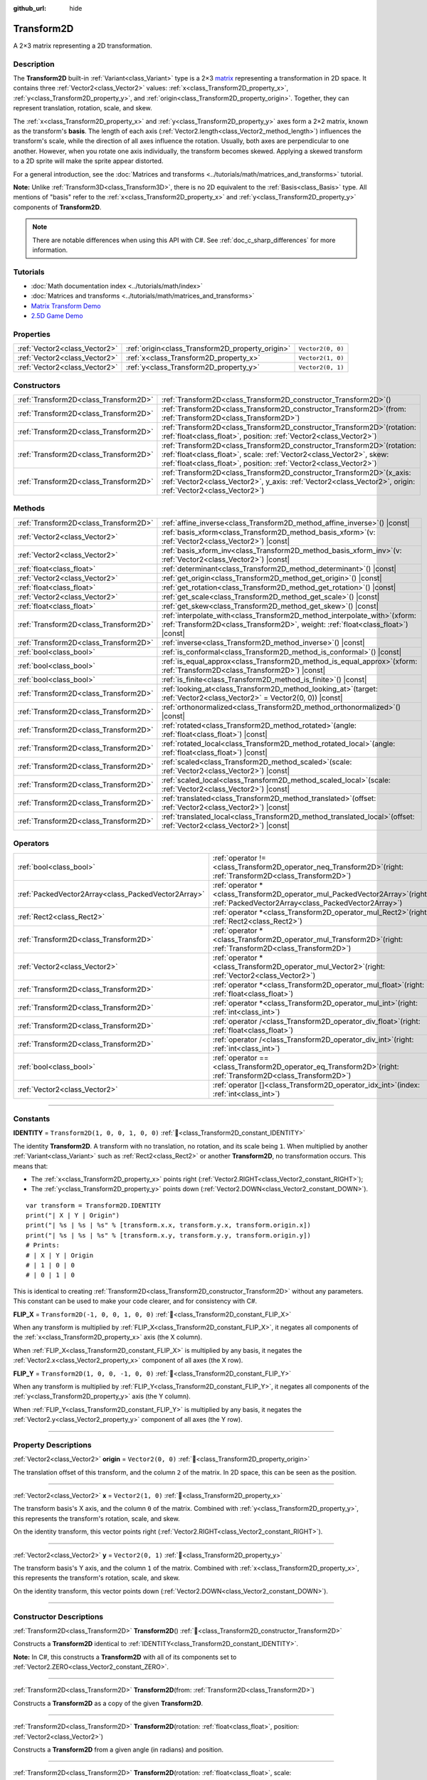 :github_url: hide

.. DO NOT EDIT THIS FILE!!!
.. Generated automatically from Godot engine sources.
.. Generator: https://github.com/godotengine/godot/tree/master/doc/tools/make_rst.py.
.. XML source: https://github.com/godotengine/godot/tree/master/doc/classes/Transform2D.xml.

.. _class_Transform2D:

Transform2D
===========

A 2×3 matrix representing a 2D transformation.

.. rst-class:: classref-introduction-group

Description
-----------

The **Transform2D** built-in :ref:`Variant<class_Variant>` type is a 2×3 `matrix <https://en.wikipedia.org/wiki/Matrix_(mathematics)>`__ representing a transformation in 2D space. It contains three :ref:`Vector2<class_Vector2>` values: :ref:`x<class_Transform2D_property_x>`, :ref:`y<class_Transform2D_property_y>`, and :ref:`origin<class_Transform2D_property_origin>`. Together, they can represent translation, rotation, scale, and skew.

The :ref:`x<class_Transform2D_property_x>` and :ref:`y<class_Transform2D_property_y>` axes form a 2×2 matrix, known as the transform's **basis**. The length of each axis (:ref:`Vector2.length<class_Vector2_method_length>`) influences the transform's scale, while the direction of all axes influence the rotation. Usually, both axes are perpendicular to one another. However, when you rotate one axis individually, the transform becomes skewed. Applying a skewed transform to a 2D sprite will make the sprite appear distorted.

For a general introduction, see the :doc:`Matrices and transforms <../tutorials/math/matrices_and_transforms>` tutorial.

\ **Note:** Unlike :ref:`Transform3D<class_Transform3D>`, there is no 2D equivalent to the :ref:`Basis<class_Basis>` type. All mentions of "basis" refer to the :ref:`x<class_Transform2D_property_x>` and :ref:`y<class_Transform2D_property_y>` components of **Transform2D**.

.. note::

	There are notable differences when using this API with C#. See :ref:`doc_c_sharp_differences` for more information.

.. rst-class:: classref-introduction-group

Tutorials
---------

- :doc:`Math documentation index <../tutorials/math/index>`

- :doc:`Matrices and transforms <../tutorials/math/matrices_and_transforms>`

- `Matrix Transform Demo <https://godotengine.org/asset-library/asset/2787>`__

- `2.5D Game Demo <https://godotengine.org/asset-library/asset/2783>`__

.. rst-class:: classref-reftable-group

Properties
----------

.. table::
   :widths: auto

   +-------------------------------+--------------------------------------------------+-------------------+
   | :ref:`Vector2<class_Vector2>` | :ref:`origin<class_Transform2D_property_origin>` | ``Vector2(0, 0)`` |
   +-------------------------------+--------------------------------------------------+-------------------+
   | :ref:`Vector2<class_Vector2>` | :ref:`x<class_Transform2D_property_x>`           | ``Vector2(1, 0)`` |
   +-------------------------------+--------------------------------------------------+-------------------+
   | :ref:`Vector2<class_Vector2>` | :ref:`y<class_Transform2D_property_y>`           | ``Vector2(0, 1)`` |
   +-------------------------------+--------------------------------------------------+-------------------+

.. rst-class:: classref-reftable-group

Constructors
------------

.. table::
   :widths: auto

   +---------------------------------------+------------------------------------------------------------------------------------------------------------------------------------------------------------------------------------------------------------------------------+
   | :ref:`Transform2D<class_Transform2D>` | :ref:`Transform2D<class_Transform2D_constructor_Transform2D>`\ (\ )                                                                                                                                                          |
   +---------------------------------------+------------------------------------------------------------------------------------------------------------------------------------------------------------------------------------------------------------------------------+
   | :ref:`Transform2D<class_Transform2D>` | :ref:`Transform2D<class_Transform2D_constructor_Transform2D>`\ (\ from\: :ref:`Transform2D<class_Transform2D>`\ )                                                                                                            |
   +---------------------------------------+------------------------------------------------------------------------------------------------------------------------------------------------------------------------------------------------------------------------------+
   | :ref:`Transform2D<class_Transform2D>` | :ref:`Transform2D<class_Transform2D_constructor_Transform2D>`\ (\ rotation\: :ref:`float<class_float>`, position\: :ref:`Vector2<class_Vector2>`\ )                                                                          |
   +---------------------------------------+------------------------------------------------------------------------------------------------------------------------------------------------------------------------------------------------------------------------------+
   | :ref:`Transform2D<class_Transform2D>` | :ref:`Transform2D<class_Transform2D_constructor_Transform2D>`\ (\ rotation\: :ref:`float<class_float>`, scale\: :ref:`Vector2<class_Vector2>`, skew\: :ref:`float<class_float>`, position\: :ref:`Vector2<class_Vector2>`\ ) |
   +---------------------------------------+------------------------------------------------------------------------------------------------------------------------------------------------------------------------------------------------------------------------------+
   | :ref:`Transform2D<class_Transform2D>` | :ref:`Transform2D<class_Transform2D_constructor_Transform2D>`\ (\ x_axis\: :ref:`Vector2<class_Vector2>`, y_axis\: :ref:`Vector2<class_Vector2>`, origin\: :ref:`Vector2<class_Vector2>`\ )                                  |
   +---------------------------------------+------------------------------------------------------------------------------------------------------------------------------------------------------------------------------------------------------------------------------+

.. rst-class:: classref-reftable-group

Methods
-------

.. table::
   :widths: auto

   +---------------------------------------+---------------------------------------------------------------------------------------------------------------------------------------------------------------------+
   | :ref:`Transform2D<class_Transform2D>` | :ref:`affine_inverse<class_Transform2D_method_affine_inverse>`\ (\ ) |const|                                                                                        |
   +---------------------------------------+---------------------------------------------------------------------------------------------------------------------------------------------------------------------+
   | :ref:`Vector2<class_Vector2>`         | :ref:`basis_xform<class_Transform2D_method_basis_xform>`\ (\ v\: :ref:`Vector2<class_Vector2>`\ ) |const|                                                           |
   +---------------------------------------+---------------------------------------------------------------------------------------------------------------------------------------------------------------------+
   | :ref:`Vector2<class_Vector2>`         | :ref:`basis_xform_inv<class_Transform2D_method_basis_xform_inv>`\ (\ v\: :ref:`Vector2<class_Vector2>`\ ) |const|                                                   |
   +---------------------------------------+---------------------------------------------------------------------------------------------------------------------------------------------------------------------+
   | :ref:`float<class_float>`             | :ref:`determinant<class_Transform2D_method_determinant>`\ (\ ) |const|                                                                                              |
   +---------------------------------------+---------------------------------------------------------------------------------------------------------------------------------------------------------------------+
   | :ref:`Vector2<class_Vector2>`         | :ref:`get_origin<class_Transform2D_method_get_origin>`\ (\ ) |const|                                                                                                |
   +---------------------------------------+---------------------------------------------------------------------------------------------------------------------------------------------------------------------+
   | :ref:`float<class_float>`             | :ref:`get_rotation<class_Transform2D_method_get_rotation>`\ (\ ) |const|                                                                                            |
   +---------------------------------------+---------------------------------------------------------------------------------------------------------------------------------------------------------------------+
   | :ref:`Vector2<class_Vector2>`         | :ref:`get_scale<class_Transform2D_method_get_scale>`\ (\ ) |const|                                                                                                  |
   +---------------------------------------+---------------------------------------------------------------------------------------------------------------------------------------------------------------------+
   | :ref:`float<class_float>`             | :ref:`get_skew<class_Transform2D_method_get_skew>`\ (\ ) |const|                                                                                                    |
   +---------------------------------------+---------------------------------------------------------------------------------------------------------------------------------------------------------------------+
   | :ref:`Transform2D<class_Transform2D>` | :ref:`interpolate_with<class_Transform2D_method_interpolate_with>`\ (\ xform\: :ref:`Transform2D<class_Transform2D>`, weight\: :ref:`float<class_float>`\ ) |const| |
   +---------------------------------------+---------------------------------------------------------------------------------------------------------------------------------------------------------------------+
   | :ref:`Transform2D<class_Transform2D>` | :ref:`inverse<class_Transform2D_method_inverse>`\ (\ ) |const|                                                                                                      |
   +---------------------------------------+---------------------------------------------------------------------------------------------------------------------------------------------------------------------+
   | :ref:`bool<class_bool>`               | :ref:`is_conformal<class_Transform2D_method_is_conformal>`\ (\ ) |const|                                                                                            |
   +---------------------------------------+---------------------------------------------------------------------------------------------------------------------------------------------------------------------+
   | :ref:`bool<class_bool>`               | :ref:`is_equal_approx<class_Transform2D_method_is_equal_approx>`\ (\ xform\: :ref:`Transform2D<class_Transform2D>`\ ) |const|                                       |
   +---------------------------------------+---------------------------------------------------------------------------------------------------------------------------------------------------------------------+
   | :ref:`bool<class_bool>`               | :ref:`is_finite<class_Transform2D_method_is_finite>`\ (\ ) |const|                                                                                                  |
   +---------------------------------------+---------------------------------------------------------------------------------------------------------------------------------------------------------------------+
   | :ref:`Transform2D<class_Transform2D>` | :ref:`looking_at<class_Transform2D_method_looking_at>`\ (\ target\: :ref:`Vector2<class_Vector2>` = Vector2(0, 0)\ ) |const|                                        |
   +---------------------------------------+---------------------------------------------------------------------------------------------------------------------------------------------------------------------+
   | :ref:`Transform2D<class_Transform2D>` | :ref:`orthonormalized<class_Transform2D_method_orthonormalized>`\ (\ ) |const|                                                                                      |
   +---------------------------------------+---------------------------------------------------------------------------------------------------------------------------------------------------------------------+
   | :ref:`Transform2D<class_Transform2D>` | :ref:`rotated<class_Transform2D_method_rotated>`\ (\ angle\: :ref:`float<class_float>`\ ) |const|                                                                   |
   +---------------------------------------+---------------------------------------------------------------------------------------------------------------------------------------------------------------------+
   | :ref:`Transform2D<class_Transform2D>` | :ref:`rotated_local<class_Transform2D_method_rotated_local>`\ (\ angle\: :ref:`float<class_float>`\ ) |const|                                                       |
   +---------------------------------------+---------------------------------------------------------------------------------------------------------------------------------------------------------------------+
   | :ref:`Transform2D<class_Transform2D>` | :ref:`scaled<class_Transform2D_method_scaled>`\ (\ scale\: :ref:`Vector2<class_Vector2>`\ ) |const|                                                                 |
   +---------------------------------------+---------------------------------------------------------------------------------------------------------------------------------------------------------------------+
   | :ref:`Transform2D<class_Transform2D>` | :ref:`scaled_local<class_Transform2D_method_scaled_local>`\ (\ scale\: :ref:`Vector2<class_Vector2>`\ ) |const|                                                     |
   +---------------------------------------+---------------------------------------------------------------------------------------------------------------------------------------------------------------------+
   | :ref:`Transform2D<class_Transform2D>` | :ref:`translated<class_Transform2D_method_translated>`\ (\ offset\: :ref:`Vector2<class_Vector2>`\ ) |const|                                                        |
   +---------------------------------------+---------------------------------------------------------------------------------------------------------------------------------------------------------------------+
   | :ref:`Transform2D<class_Transform2D>` | :ref:`translated_local<class_Transform2D_method_translated_local>`\ (\ offset\: :ref:`Vector2<class_Vector2>`\ ) |const|                                            |
   +---------------------------------------+---------------------------------------------------------------------------------------------------------------------------------------------------------------------+

.. rst-class:: classref-reftable-group

Operators
---------

.. table::
   :widths: auto

   +-----------------------------------------------------+-----------------------------------------------------------------------------------------------------------------------------------------+
   | :ref:`bool<class_bool>`                             | :ref:`operator !=<class_Transform2D_operator_neq_Transform2D>`\ (\ right\: :ref:`Transform2D<class_Transform2D>`\ )                     |
   +-----------------------------------------------------+-----------------------------------------------------------------------------------------------------------------------------------------+
   | :ref:`PackedVector2Array<class_PackedVector2Array>` | :ref:`operator *<class_Transform2D_operator_mul_PackedVector2Array>`\ (\ right\: :ref:`PackedVector2Array<class_PackedVector2Array>`\ ) |
   +-----------------------------------------------------+-----------------------------------------------------------------------------------------------------------------------------------------+
   | :ref:`Rect2<class_Rect2>`                           | :ref:`operator *<class_Transform2D_operator_mul_Rect2>`\ (\ right\: :ref:`Rect2<class_Rect2>`\ )                                        |
   +-----------------------------------------------------+-----------------------------------------------------------------------------------------------------------------------------------------+
   | :ref:`Transform2D<class_Transform2D>`               | :ref:`operator *<class_Transform2D_operator_mul_Transform2D>`\ (\ right\: :ref:`Transform2D<class_Transform2D>`\ )                      |
   +-----------------------------------------------------+-----------------------------------------------------------------------------------------------------------------------------------------+
   | :ref:`Vector2<class_Vector2>`                       | :ref:`operator *<class_Transform2D_operator_mul_Vector2>`\ (\ right\: :ref:`Vector2<class_Vector2>`\ )                                  |
   +-----------------------------------------------------+-----------------------------------------------------------------------------------------------------------------------------------------+
   | :ref:`Transform2D<class_Transform2D>`               | :ref:`operator *<class_Transform2D_operator_mul_float>`\ (\ right\: :ref:`float<class_float>`\ )                                        |
   +-----------------------------------------------------+-----------------------------------------------------------------------------------------------------------------------------------------+
   | :ref:`Transform2D<class_Transform2D>`               | :ref:`operator *<class_Transform2D_operator_mul_int>`\ (\ right\: :ref:`int<class_int>`\ )                                              |
   +-----------------------------------------------------+-----------------------------------------------------------------------------------------------------------------------------------------+
   | :ref:`Transform2D<class_Transform2D>`               | :ref:`operator /<class_Transform2D_operator_div_float>`\ (\ right\: :ref:`float<class_float>`\ )                                        |
   +-----------------------------------------------------+-----------------------------------------------------------------------------------------------------------------------------------------+
   | :ref:`Transform2D<class_Transform2D>`               | :ref:`operator /<class_Transform2D_operator_div_int>`\ (\ right\: :ref:`int<class_int>`\ )                                              |
   +-----------------------------------------------------+-----------------------------------------------------------------------------------------------------------------------------------------+
   | :ref:`bool<class_bool>`                             | :ref:`operator ==<class_Transform2D_operator_eq_Transform2D>`\ (\ right\: :ref:`Transform2D<class_Transform2D>`\ )                      |
   +-----------------------------------------------------+-----------------------------------------------------------------------------------------------------------------------------------------+
   | :ref:`Vector2<class_Vector2>`                       | :ref:`operator []<class_Transform2D_operator_idx_int>`\ (\ index\: :ref:`int<class_int>`\ )                                             |
   +-----------------------------------------------------+-----------------------------------------------------------------------------------------------------------------------------------------+

.. rst-class:: classref-section-separator

----

.. rst-class:: classref-descriptions-group

Constants
---------

.. _class_Transform2D_constant_IDENTITY:

.. rst-class:: classref-constant

**IDENTITY** = ``Transform2D(1, 0, 0, 1, 0, 0)`` :ref:`🔗<class_Transform2D_constant_IDENTITY>`

The identity **Transform2D**. A transform with no translation, no rotation, and its scale being ``1``. When multiplied by another :ref:`Variant<class_Variant>` such as :ref:`Rect2<class_Rect2>` or another **Transform2D**, no transformation occurs. This means that:

- The :ref:`x<class_Transform2D_property_x>` points right (:ref:`Vector2.RIGHT<class_Vector2_constant_RIGHT>`);

- The :ref:`y<class_Transform2D_property_y>` points down (:ref:`Vector2.DOWN<class_Vector2_constant_DOWN>`).

::

    var transform = Transform2D.IDENTITY
    print("| X | Y | Origin")
    print("| %s | %s | %s" % [transform.x.x, transform.y.x, transform.origin.x])
    print("| %s | %s | %s" % [transform.x.y, transform.y.y, transform.origin.y])
    # Prints:
    # | X | Y | Origin
    # | 1 | 0 | 0
    # | 0 | 1 | 0

This is identical to creating :ref:`Transform2D<class_Transform2D_constructor_Transform2D>` without any parameters. This constant can be used to make your code clearer, and for consistency with C#.

.. _class_Transform2D_constant_FLIP_X:

.. rst-class:: classref-constant

**FLIP_X** = ``Transform2D(-1, 0, 0, 1, 0, 0)`` :ref:`🔗<class_Transform2D_constant_FLIP_X>`

When any transform is multiplied by :ref:`FLIP_X<class_Transform2D_constant_FLIP_X>`, it negates all components of the :ref:`x<class_Transform2D_property_x>` axis (the X column).

When :ref:`FLIP_X<class_Transform2D_constant_FLIP_X>` is multiplied by any basis, it negates the :ref:`Vector2.x<class_Vector2_property_x>` component of all axes (the X row).

.. _class_Transform2D_constant_FLIP_Y:

.. rst-class:: classref-constant

**FLIP_Y** = ``Transform2D(1, 0, 0, -1, 0, 0)`` :ref:`🔗<class_Transform2D_constant_FLIP_Y>`

When any transform is multiplied by :ref:`FLIP_Y<class_Transform2D_constant_FLIP_Y>`, it negates all components of the :ref:`y<class_Transform2D_property_y>` axis (the Y column).

When :ref:`FLIP_Y<class_Transform2D_constant_FLIP_Y>` is multiplied by any basis, it negates the :ref:`Vector2.y<class_Vector2_property_y>` component of all axes (the Y row).

.. rst-class:: classref-section-separator

----

.. rst-class:: classref-descriptions-group

Property Descriptions
---------------------

.. _class_Transform2D_property_origin:

.. rst-class:: classref-property

:ref:`Vector2<class_Vector2>` **origin** = ``Vector2(0, 0)`` :ref:`🔗<class_Transform2D_property_origin>`

The translation offset of this transform, and the column ``2`` of the matrix. In 2D space, this can be seen as the position.

.. rst-class:: classref-item-separator

----

.. _class_Transform2D_property_x:

.. rst-class:: classref-property

:ref:`Vector2<class_Vector2>` **x** = ``Vector2(1, 0)`` :ref:`🔗<class_Transform2D_property_x>`

The transform basis's X axis, and the column ``0`` of the matrix. Combined with :ref:`y<class_Transform2D_property_y>`, this represents the transform's rotation, scale, and skew.

On the identity transform, this vector points right (:ref:`Vector2.RIGHT<class_Vector2_constant_RIGHT>`).

.. rst-class:: classref-item-separator

----

.. _class_Transform2D_property_y:

.. rst-class:: classref-property

:ref:`Vector2<class_Vector2>` **y** = ``Vector2(0, 1)`` :ref:`🔗<class_Transform2D_property_y>`

The transform basis's Y axis, and the column ``1`` of the matrix. Combined with :ref:`x<class_Transform2D_property_x>`, this represents the transform's rotation, scale, and skew.

On the identity transform, this vector points down (:ref:`Vector2.DOWN<class_Vector2_constant_DOWN>`).

.. rst-class:: classref-section-separator

----

.. rst-class:: classref-descriptions-group

Constructor Descriptions
------------------------

.. _class_Transform2D_constructor_Transform2D:

.. rst-class:: classref-constructor

:ref:`Transform2D<class_Transform2D>` **Transform2D**\ (\ ) :ref:`🔗<class_Transform2D_constructor_Transform2D>`

Constructs a **Transform2D** identical to :ref:`IDENTITY<class_Transform2D_constant_IDENTITY>`.

\ **Note:** In C#, this constructs a **Transform2D** with all of its components set to :ref:`Vector2.ZERO<class_Vector2_constant_ZERO>`.

.. rst-class:: classref-item-separator

----

.. rst-class:: classref-constructor

:ref:`Transform2D<class_Transform2D>` **Transform2D**\ (\ from\: :ref:`Transform2D<class_Transform2D>`\ )

Constructs a **Transform2D** as a copy of the given **Transform2D**.

.. rst-class:: classref-item-separator

----

.. rst-class:: classref-constructor

:ref:`Transform2D<class_Transform2D>` **Transform2D**\ (\ rotation\: :ref:`float<class_float>`, position\: :ref:`Vector2<class_Vector2>`\ )

Constructs a **Transform2D** from a given angle (in radians) and position.

.. rst-class:: classref-item-separator

----

.. rst-class:: classref-constructor

:ref:`Transform2D<class_Transform2D>` **Transform2D**\ (\ rotation\: :ref:`float<class_float>`, scale\: :ref:`Vector2<class_Vector2>`, skew\: :ref:`float<class_float>`, position\: :ref:`Vector2<class_Vector2>`\ )

Constructs a **Transform2D** from a given angle (in radians), scale, skew (in radians), and position.

.. rst-class:: classref-item-separator

----

.. rst-class:: classref-constructor

:ref:`Transform2D<class_Transform2D>` **Transform2D**\ (\ x_axis\: :ref:`Vector2<class_Vector2>`, y_axis\: :ref:`Vector2<class_Vector2>`, origin\: :ref:`Vector2<class_Vector2>`\ )

Constructs a **Transform2D** from 3 :ref:`Vector2<class_Vector2>` values representing :ref:`x<class_Transform2D_property_x>`, :ref:`y<class_Transform2D_property_y>`, and the :ref:`origin<class_Transform2D_property_origin>` (the three matrix columns).

.. rst-class:: classref-section-separator

----

.. rst-class:: classref-descriptions-group

Method Descriptions
-------------------

.. _class_Transform2D_method_affine_inverse:

.. rst-class:: classref-method

:ref:`Transform2D<class_Transform2D>` **affine_inverse**\ (\ ) |const| :ref:`🔗<class_Transform2D_method_affine_inverse>`

Returns the inverted version of this transform. Unlike :ref:`inverse<class_Transform2D_method_inverse>`, this method works with almost any basis, including non-uniform ones, but is slower. See also :ref:`inverse<class_Transform2D_method_inverse>`.

\ **Note:** For this method to return correctly, the transform's basis needs to have a determinant that is not exactly ``0`` (see :ref:`determinant<class_Transform2D_method_determinant>`).

.. rst-class:: classref-item-separator

----

.. _class_Transform2D_method_basis_xform:

.. rst-class:: classref-method

:ref:`Vector2<class_Vector2>` **basis_xform**\ (\ v\: :ref:`Vector2<class_Vector2>`\ ) |const| :ref:`🔗<class_Transform2D_method_basis_xform>`

Returns a copy of the ``v`` vector, transformed (multiplied) by the transform basis's matrix. Unlike the multiplication operator (``*``), this method ignores the :ref:`origin<class_Transform2D_property_origin>`.

.. rst-class:: classref-item-separator

----

.. _class_Transform2D_method_basis_xform_inv:

.. rst-class:: classref-method

:ref:`Vector2<class_Vector2>` **basis_xform_inv**\ (\ v\: :ref:`Vector2<class_Vector2>`\ ) |const| :ref:`🔗<class_Transform2D_method_basis_xform_inv>`

Returns a copy of the ``v`` vector, transformed (multiplied) by the inverse transform basis's matrix (see :ref:`inverse<class_Transform2D_method_inverse>`). This method ignores the :ref:`origin<class_Transform2D_property_origin>`.

\ **Note:** This method assumes that this transform's basis is *orthonormal* (see :ref:`orthonormalized<class_Transform2D_method_orthonormalized>`). If the basis is not orthonormal, ``transform.affine_inverse().basis_xform(vector)`` should be used instead (see :ref:`affine_inverse<class_Transform2D_method_affine_inverse>`).

.. rst-class:: classref-item-separator

----

.. _class_Transform2D_method_determinant:

.. rst-class:: classref-method

:ref:`float<class_float>` **determinant**\ (\ ) |const| :ref:`🔗<class_Transform2D_method_determinant>`

Returns the `determinant <https://en.wikipedia.org/wiki/Determinant>`__ of this transform basis's matrix. For advanced math, this number can be used to determine a few attributes:

- If the determinant is exactly ``0``, the basis is not invertible (see :ref:`inverse<class_Transform2D_method_inverse>`).

- If the determinant is a negative number, the basis represents a negative scale.

\ **Note:** If the basis's scale is the same for every axis, its determinant is always that scale by the power of 2.

.. rst-class:: classref-item-separator

----

.. _class_Transform2D_method_get_origin:

.. rst-class:: classref-method

:ref:`Vector2<class_Vector2>` **get_origin**\ (\ ) |const| :ref:`🔗<class_Transform2D_method_get_origin>`

Returns this transform's translation. Equivalent to :ref:`origin<class_Transform2D_property_origin>`.

.. rst-class:: classref-item-separator

----

.. _class_Transform2D_method_get_rotation:

.. rst-class:: classref-method

:ref:`float<class_float>` **get_rotation**\ (\ ) |const| :ref:`🔗<class_Transform2D_method_get_rotation>`

Returns this transform's rotation (in radians). This is equivalent to :ref:`x<class_Transform2D_property_x>`'s angle (see :ref:`Vector2.angle<class_Vector2_method_angle>`).

.. rst-class:: classref-item-separator

----

.. _class_Transform2D_method_get_scale:

.. rst-class:: classref-method

:ref:`Vector2<class_Vector2>` **get_scale**\ (\ ) |const| :ref:`🔗<class_Transform2D_method_get_scale>`

Returns the length of both :ref:`x<class_Transform2D_property_x>` and :ref:`y<class_Transform2D_property_y>`, as a :ref:`Vector2<class_Vector2>`. If this transform's basis is not skewed, this value is the scaling factor. It is not affected by rotation.


.. tabs::

 .. code-tab:: gdscript

    var my_transform = Transform2D(
        Vector2(2, 0),
        Vector2(0, 4),
        Vector2(0, 0)
    )
    # Rotating the Transform2D in any way preserves its scale.
    my_transform = my_transform.rotated(TAU / 2)
    
    print(my_transform.get_scale()) # Prints (2, 4).

 .. code-tab:: csharp

    var myTransform = new Transform2D(
        Vector3(2.0f, 0.0f),
        Vector3(0.0f, 4.0f),
        Vector3(0.0f, 0.0f)
    );
    // Rotating the Transform2D in any way preserves its scale.
    myTransform = myTransform.Rotated(Mathf.Tau / 2.0f);
    
    GD.Print(myTransform.GetScale()); // Prints (2, 4, 8).



\ **Note:** If the value returned by :ref:`determinant<class_Transform2D_method_determinant>` is negative, the scale is also negative.

.. rst-class:: classref-item-separator

----

.. _class_Transform2D_method_get_skew:

.. rst-class:: classref-method

:ref:`float<class_float>` **get_skew**\ (\ ) |const| :ref:`🔗<class_Transform2D_method_get_skew>`

Returns this transform's skew (in radians).

.. rst-class:: classref-item-separator

----

.. _class_Transform2D_method_interpolate_with:

.. rst-class:: classref-method

:ref:`Transform2D<class_Transform2D>` **interpolate_with**\ (\ xform\: :ref:`Transform2D<class_Transform2D>`, weight\: :ref:`float<class_float>`\ ) |const| :ref:`🔗<class_Transform2D_method_interpolate_with>`

Returns the result of the linear interpolation between this transform and ``xform`` by the given ``weight``.

The ``weight`` should be between ``0.0`` and ``1.0`` (inclusive). Values outside this range are allowed and can be used to perform *extrapolation* instead.

.. rst-class:: classref-item-separator

----

.. _class_Transform2D_method_inverse:

.. rst-class:: classref-method

:ref:`Transform2D<class_Transform2D>` **inverse**\ (\ ) |const| :ref:`🔗<class_Transform2D_method_inverse>`

Returns the `inverted version of this transform <https://en.wikipedia.org/wiki/Invertible_matrix>`__.

\ **Note:** For this method to return correctly, the transform's basis needs to be *orthonormal* (see :ref:`orthonormalized<class_Transform2D_method_orthonormalized>`). That means, the basis should only represent a rotation. If it does not, use :ref:`affine_inverse<class_Transform2D_method_affine_inverse>` instead.

.. rst-class:: classref-item-separator

----

.. _class_Transform2D_method_is_conformal:

.. rst-class:: classref-method

:ref:`bool<class_bool>` **is_conformal**\ (\ ) |const| :ref:`🔗<class_Transform2D_method_is_conformal>`

Returns ``true`` if this transform's basis is conformal. A conformal basis is both *orthogonal* (the axes are perpendicular to each other) and *uniform* (the axes share the same length). This method can be especially useful during physics calculations.

.. rst-class:: classref-item-separator

----

.. _class_Transform2D_method_is_equal_approx:

.. rst-class:: classref-method

:ref:`bool<class_bool>` **is_equal_approx**\ (\ xform\: :ref:`Transform2D<class_Transform2D>`\ ) |const| :ref:`🔗<class_Transform2D_method_is_equal_approx>`

Returns ``true`` if this transform and ``xform`` are approximately equal, by running :ref:`@GlobalScope.is_equal_approx<class_@GlobalScope_method_is_equal_approx>` on each component.

.. rst-class:: classref-item-separator

----

.. _class_Transform2D_method_is_finite:

.. rst-class:: classref-method

:ref:`bool<class_bool>` **is_finite**\ (\ ) |const| :ref:`🔗<class_Transform2D_method_is_finite>`

Returns ``true`` if this transform is finite, by calling :ref:`@GlobalScope.is_finite<class_@GlobalScope_method_is_finite>` on each component.

.. rst-class:: classref-item-separator

----

.. _class_Transform2D_method_looking_at:

.. rst-class:: classref-method

:ref:`Transform2D<class_Transform2D>` **looking_at**\ (\ target\: :ref:`Vector2<class_Vector2>` = Vector2(0, 0)\ ) |const| :ref:`🔗<class_Transform2D_method_looking_at>`

Returns a copy of the transform rotated such that the rotated X-axis points towards the ``target`` position, in global space.

.. rst-class:: classref-item-separator

----

.. _class_Transform2D_method_orthonormalized:

.. rst-class:: classref-method

:ref:`Transform2D<class_Transform2D>` **orthonormalized**\ (\ ) |const| :ref:`🔗<class_Transform2D_method_orthonormalized>`

Returns a copy of this transform with its basis orthonormalized. An orthonormal basis is both *orthogonal* (the axes are perpendicular to each other) and *normalized* (the axes have a length of ``1``), which also means it can only represent rotation.

.. rst-class:: classref-item-separator

----

.. _class_Transform2D_method_rotated:

.. rst-class:: classref-method

:ref:`Transform2D<class_Transform2D>` **rotated**\ (\ angle\: :ref:`float<class_float>`\ ) |const| :ref:`🔗<class_Transform2D_method_rotated>`

Returns a copy of the transform rotated by the given ``angle`` (in radians).

This method is an optimized version of multiplying the given transform ``X`` with a corresponding rotation transform ``R`` from the left, i.e., ``R * X``.

This can be seen as transforming with respect to the global/parent frame.

.. rst-class:: classref-item-separator

----

.. _class_Transform2D_method_rotated_local:

.. rst-class:: classref-method

:ref:`Transform2D<class_Transform2D>` **rotated_local**\ (\ angle\: :ref:`float<class_float>`\ ) |const| :ref:`🔗<class_Transform2D_method_rotated_local>`

Returns a copy of the transform rotated by the given ``angle`` (in radians).

This method is an optimized version of multiplying the given transform ``X`` with a corresponding rotation transform ``R`` from the right, i.e., ``X * R``.

This can be seen as transforming with respect to the local frame.

.. rst-class:: classref-item-separator

----

.. _class_Transform2D_method_scaled:

.. rst-class:: classref-method

:ref:`Transform2D<class_Transform2D>` **scaled**\ (\ scale\: :ref:`Vector2<class_Vector2>`\ ) |const| :ref:`🔗<class_Transform2D_method_scaled>`

Returns a copy of the transform scaled by the given ``scale`` factor.

This method is an optimized version of multiplying the given transform ``X`` with a corresponding scaling transform ``S`` from the left, i.e., ``S * X``.

This can be seen as transforming with respect to the global/parent frame.

.. rst-class:: classref-item-separator

----

.. _class_Transform2D_method_scaled_local:

.. rst-class:: classref-method

:ref:`Transform2D<class_Transform2D>` **scaled_local**\ (\ scale\: :ref:`Vector2<class_Vector2>`\ ) |const| :ref:`🔗<class_Transform2D_method_scaled_local>`

Returns a copy of the transform scaled by the given ``scale`` factor.

This method is an optimized version of multiplying the given transform ``X`` with a corresponding scaling transform ``S`` from the right, i.e., ``X * S``.

This can be seen as transforming with respect to the local frame.

.. rst-class:: classref-item-separator

----

.. _class_Transform2D_method_translated:

.. rst-class:: classref-method

:ref:`Transform2D<class_Transform2D>` **translated**\ (\ offset\: :ref:`Vector2<class_Vector2>`\ ) |const| :ref:`🔗<class_Transform2D_method_translated>`

Returns a copy of the transform translated by the given ``offset``.

This method is an optimized version of multiplying the given transform ``X`` with a corresponding translation transform ``T`` from the left, i.e., ``T * X``.

This can be seen as transforming with respect to the global/parent frame.

.. rst-class:: classref-item-separator

----

.. _class_Transform2D_method_translated_local:

.. rst-class:: classref-method

:ref:`Transform2D<class_Transform2D>` **translated_local**\ (\ offset\: :ref:`Vector2<class_Vector2>`\ ) |const| :ref:`🔗<class_Transform2D_method_translated_local>`

Returns a copy of the transform translated by the given ``offset``.

This method is an optimized version of multiplying the given transform ``X`` with a corresponding translation transform ``T`` from the right, i.e., ``X * T``.

This can be seen as transforming with respect to the local frame.

.. rst-class:: classref-section-separator

----

.. rst-class:: classref-descriptions-group

Operator Descriptions
---------------------

.. _class_Transform2D_operator_neq_Transform2D:

.. rst-class:: classref-operator

:ref:`bool<class_bool>` **operator !=**\ (\ right\: :ref:`Transform2D<class_Transform2D>`\ ) :ref:`🔗<class_Transform2D_operator_neq_Transform2D>`

Returns ``true`` if the components of both transforms are not equal.

\ **Note:** Due to floating-point precision errors, consider using :ref:`is_equal_approx<class_Transform2D_method_is_equal_approx>` instead, which is more reliable.

.. rst-class:: classref-item-separator

----

.. _class_Transform2D_operator_mul_PackedVector2Array:

.. rst-class:: classref-operator

:ref:`PackedVector2Array<class_PackedVector2Array>` **operator ***\ (\ right\: :ref:`PackedVector2Array<class_PackedVector2Array>`\ ) :ref:`🔗<class_Transform2D_operator_mul_PackedVector2Array>`

Transforms (multiplies) every :ref:`Vector2<class_Vector2>` element of the given :ref:`PackedVector2Array<class_PackedVector2Array>` by this transformation matrix.

On larger arrays, this operation is much faster than transforming each :ref:`Vector2<class_Vector2>` individually.

.. rst-class:: classref-item-separator

----

.. _class_Transform2D_operator_mul_Rect2:

.. rst-class:: classref-operator

:ref:`Rect2<class_Rect2>` **operator ***\ (\ right\: :ref:`Rect2<class_Rect2>`\ ) :ref:`🔗<class_Transform2D_operator_mul_Rect2>`

Transforms (multiplies) the :ref:`Rect2<class_Rect2>` by this transformation matrix.

.. rst-class:: classref-item-separator

----

.. _class_Transform2D_operator_mul_Transform2D:

.. rst-class:: classref-operator

:ref:`Transform2D<class_Transform2D>` **operator ***\ (\ right\: :ref:`Transform2D<class_Transform2D>`\ ) :ref:`🔗<class_Transform2D_operator_mul_Transform2D>`

Transforms (multiplies) this transform by the ``right`` transform.

This is the operation performed between parent and child :ref:`CanvasItem<class_CanvasItem>` nodes.

\ **Note:** If you need to only modify one attribute of this transform, consider using one of the following methods, instead:

- For translation, see :ref:`translated<class_Transform2D_method_translated>` or :ref:`translated_local<class_Transform2D_method_translated_local>`.

- For rotation, see :ref:`rotated<class_Transform2D_method_rotated>` or :ref:`rotated_local<class_Transform2D_method_rotated_local>`.

- For scale, see :ref:`scaled<class_Transform2D_method_scaled>` or :ref:`scaled_local<class_Transform2D_method_scaled_local>`.

.. rst-class:: classref-item-separator

----

.. _class_Transform2D_operator_mul_Vector2:

.. rst-class:: classref-operator

:ref:`Vector2<class_Vector2>` **operator ***\ (\ right\: :ref:`Vector2<class_Vector2>`\ ) :ref:`🔗<class_Transform2D_operator_mul_Vector2>`

Transforms (multiplies) the :ref:`Vector2<class_Vector2>` by this transformation matrix.

.. rst-class:: classref-item-separator

----

.. _class_Transform2D_operator_mul_float:

.. rst-class:: classref-operator

:ref:`Transform2D<class_Transform2D>` **operator ***\ (\ right\: :ref:`float<class_float>`\ ) :ref:`🔗<class_Transform2D_operator_mul_float>`

Multiplies all components of the **Transform2D** by the given :ref:`float<class_float>`, including the :ref:`origin<class_Transform2D_property_origin>`. This affects the transform's scale uniformly.

.. rst-class:: classref-item-separator

----

.. _class_Transform2D_operator_mul_int:

.. rst-class:: classref-operator

:ref:`Transform2D<class_Transform2D>` **operator ***\ (\ right\: :ref:`int<class_int>`\ ) :ref:`🔗<class_Transform2D_operator_mul_int>`

Multiplies all components of the **Transform2D** by the given :ref:`int<class_int>`, including the :ref:`origin<class_Transform2D_property_origin>`. This affects the transform's scale uniformly.

.. rst-class:: classref-item-separator

----

.. _class_Transform2D_operator_div_float:

.. rst-class:: classref-operator

:ref:`Transform2D<class_Transform2D>` **operator /**\ (\ right\: :ref:`float<class_float>`\ ) :ref:`🔗<class_Transform2D_operator_div_float>`

Divides all components of the **Transform2D** by the given :ref:`float<class_float>`, including the :ref:`origin<class_Transform2D_property_origin>`. This affects the transform's scale uniformly.

.. rst-class:: classref-item-separator

----

.. _class_Transform2D_operator_div_int:

.. rst-class:: classref-operator

:ref:`Transform2D<class_Transform2D>` **operator /**\ (\ right\: :ref:`int<class_int>`\ ) :ref:`🔗<class_Transform2D_operator_div_int>`

Divides all components of the **Transform2D** by the given :ref:`int<class_int>`, including the :ref:`origin<class_Transform2D_property_origin>`. This affects the transform's scale uniformly.

.. rst-class:: classref-item-separator

----

.. _class_Transform2D_operator_eq_Transform2D:

.. rst-class:: classref-operator

:ref:`bool<class_bool>` **operator ==**\ (\ right\: :ref:`Transform2D<class_Transform2D>`\ ) :ref:`🔗<class_Transform2D_operator_eq_Transform2D>`

Returns ``true`` if the components of both transforms are exactly equal.

\ **Note:** Due to floating-point precision errors, consider using :ref:`is_equal_approx<class_Transform2D_method_is_equal_approx>` instead, which is more reliable.

.. rst-class:: classref-item-separator

----

.. _class_Transform2D_operator_idx_int:

.. rst-class:: classref-operator

:ref:`Vector2<class_Vector2>` **operator []**\ (\ index\: :ref:`int<class_int>`\ ) :ref:`🔗<class_Transform2D_operator_idx_int>`

Accesses each axis (column) of this transform by their index. Index ``0`` is the same as :ref:`x<class_Transform2D_property_x>`, index ``1`` is the same as :ref:`y<class_Transform2D_property_y>`, and index ``2`` is the same as :ref:`origin<class_Transform2D_property_origin>`.

.. |virtual| replace:: :abbr:`virtual (This method should typically be overridden by the user to have any effect.)`
.. |const| replace:: :abbr:`const (This method has no side effects. It doesn't modify any of the instance's member variables.)`
.. |vararg| replace:: :abbr:`vararg (This method accepts any number of arguments after the ones described here.)`
.. |constructor| replace:: :abbr:`constructor (This method is used to construct a type.)`
.. |static| replace:: :abbr:`static (This method doesn't need an instance to be called, so it can be called directly using the class name.)`
.. |operator| replace:: :abbr:`operator (This method describes a valid operator to use with this type as left-hand operand.)`
.. |bitfield| replace:: :abbr:`BitField (This value is an integer composed as a bitmask of the following flags.)`
.. |void| replace:: :abbr:`void (No return value.)`
